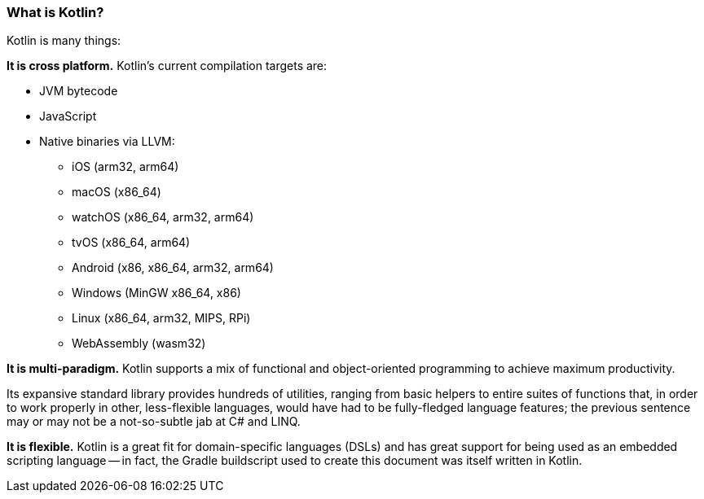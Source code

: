 === What is Kotlin?

Kotlin is many things:

**It is cross platform.**
Kotlin's current compilation targets are:

- JVM bytecode
- JavaScript
- Native binaries via LLVM:
* iOS (arm32, arm64)
* macOS (x86_64)
* watchOS (x86_64, arm32, arm64)
* tvOS (x86_64, arm64)
* Android (x86, x86_64, arm32, arm64)
* Windows (MinGW x86_64, x86)
* Linux (x86_64, arm32, MIPS, RPi)
* WebAssembly (wasm32)

**It is multi-paradigm.**
Kotlin supports a mix of functional and object-oriented programming to achieve maximum productivity.

Its expansive standard library provides hundreds of utilities,
ranging from basic helpers to entire suites of functions that,
in order to work properly in other, less-flexible languages,
would have had to be fully-fledged language features; the previous sentence may or may not be a not-so-subtle jab
at C# and LINQ.

**It is flexible.**
Kotlin is a great fit for domain-specific languages (DSLs)
and has great support for being used as an embedded scripting language --
in fact, the Gradle buildscript used to create this document was itself written in Kotlin.
